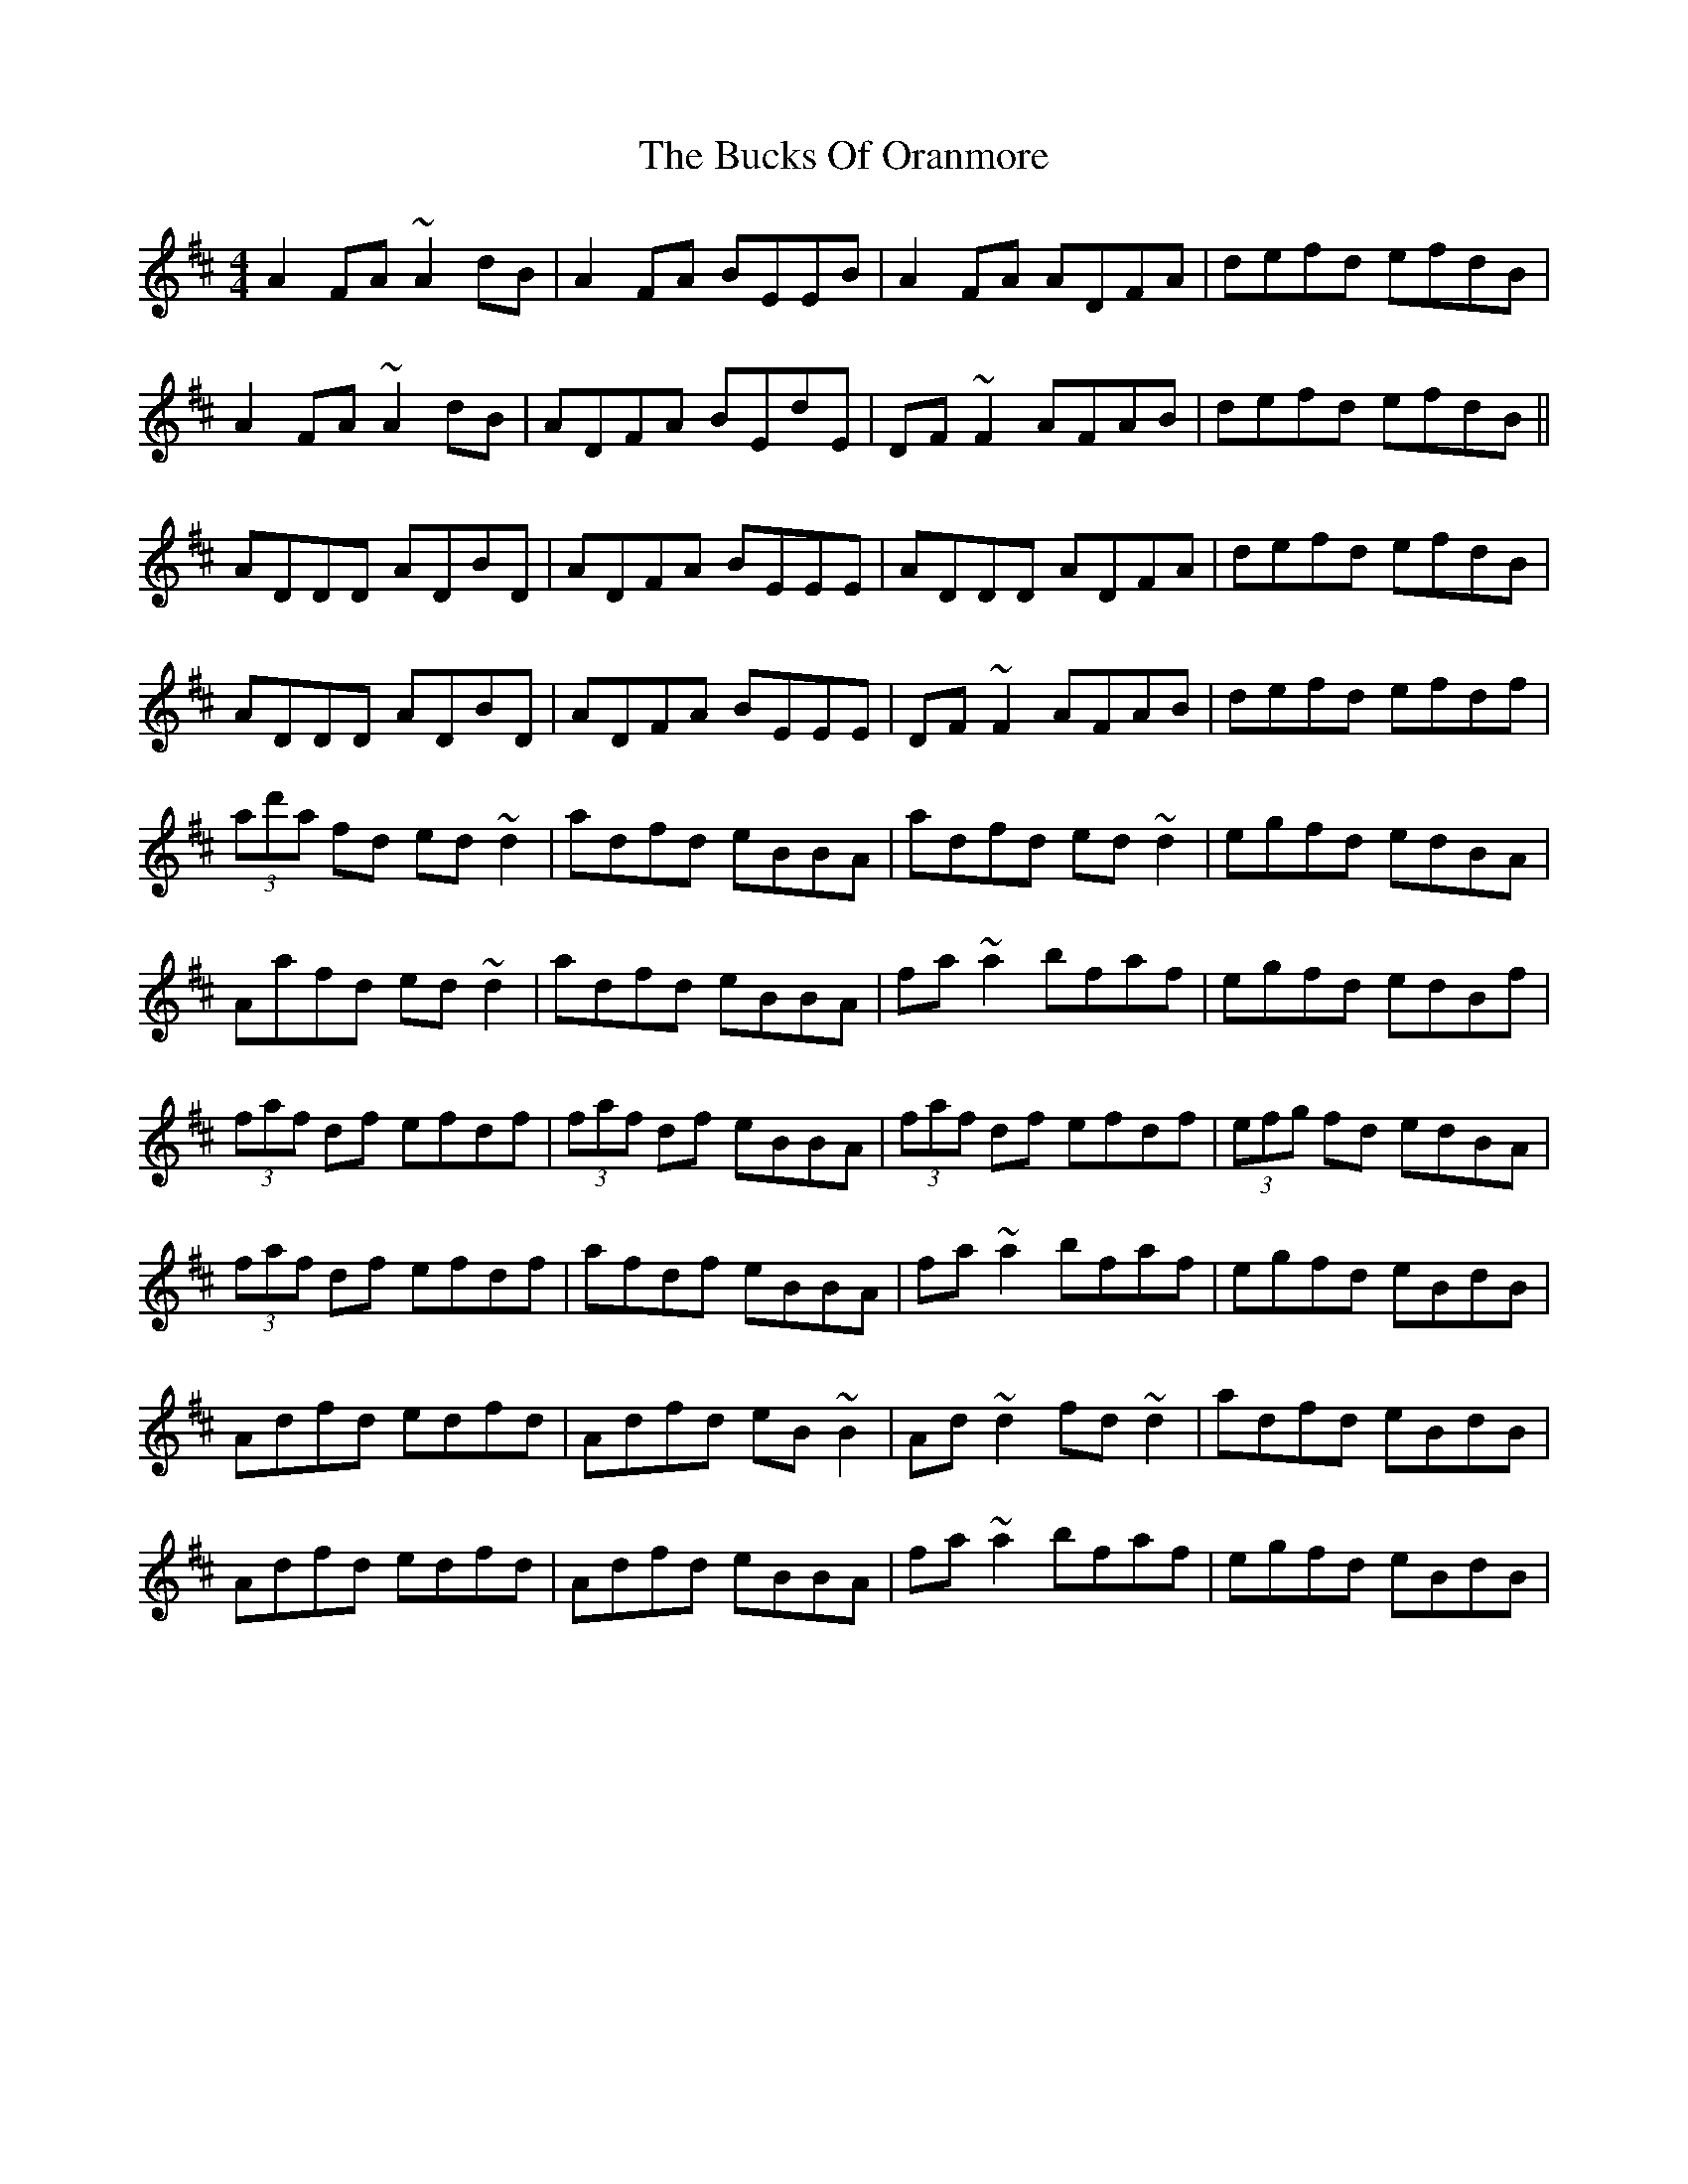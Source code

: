 X: 5383
T: Bucks Of Oranmore, The
R: reel
M: 4/4
K: Dmajor
A2 FA ~A2 dB|A2 FA BEEB|A2 FA ADFA|defd efdB|
A2 FA ~A2 dB|ADFA BEdE|DF ~F2 AFAB|defd efdB||
ADDD ADBD|ADFA BEEE|ADDD ADFA|defd efdB|
ADDD ADBD|ADFA BEEE|DF ~F2 AFAB|defd efdf|
(3ad'a fd ed ~d2|adfd eBBA|adfd ed ~d2|egfd edBA|
Aafd ed ~d2|adfd eBBA|fa ~a2 bfaf|egfd edBf|
(3faf df efdf|(3faf df eBBA|(3faf df efdf|(3efg fd edBA|
(3faf df efdf|afdf eBBA|fa ~a2 bfaf|egfd eBdB|
Adfd edfd|Adfd eB~B2|Ad ~d2 fd ~d2|adfd eBdB|
Adfd edfd|Adfd eBBA|fa ~a2 bfaf|egfd eBdB|

